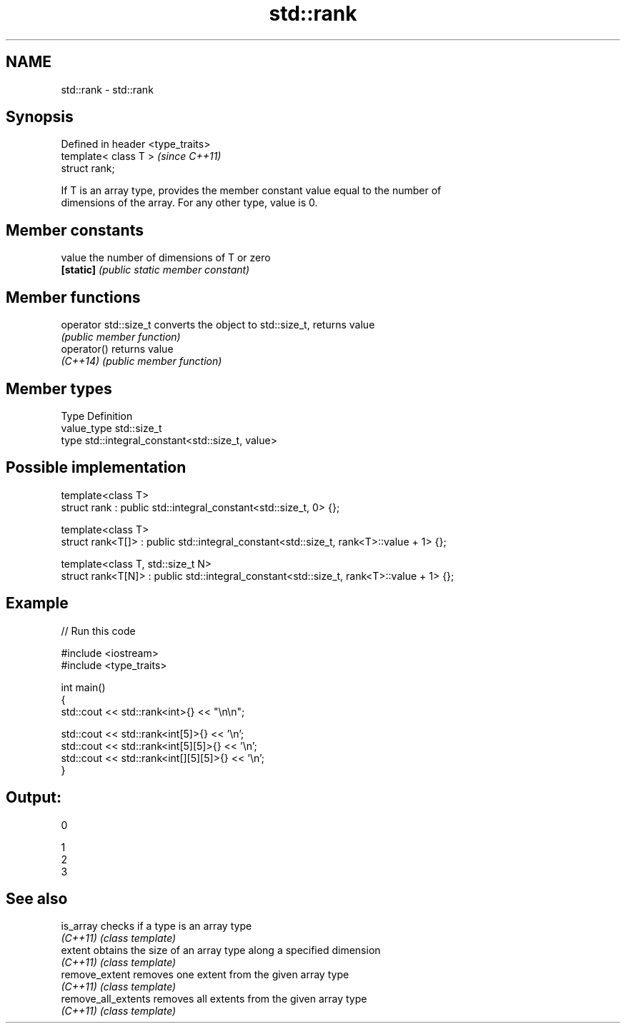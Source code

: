 .TH std::rank 3 "2020.11.17" "http://cppreference.com" "C++ Standard Libary"
.SH NAME
std::rank \- std::rank

.SH Synopsis
   Defined in header <type_traits>
   template< class T >              \fI(since C++11)\fP
   struct rank;

   If T is an array type, provides the member constant value equal to the number of
   dimensions of the array. For any other type, value is 0.

.SH Member constants

   value    the number of dimensions of T or zero
   \fB[static]\fP \fI(public static member constant)\fP

.SH Member functions

   operator std::size_t converts the object to std::size_t, returns value
                        \fI(public member function)\fP
   operator()           returns value
   \fI(C++14)\fP              \fI(public member function)\fP

.SH Member types

   Type       Definition
   value_type std::size_t
   type       std::integral_constant<std::size_t, value>

.SH Possible implementation

   template<class T>
   struct rank : public std::integral_constant<std::size_t, 0> {};
    
   template<class T>
   struct rank<T[]> : public std::integral_constant<std::size_t, rank<T>::value + 1> {};
    
   template<class T, std::size_t N>
   struct rank<T[N]> : public std::integral_constant<std::size_t, rank<T>::value + 1> {};

.SH Example

   
// Run this code

 #include <iostream>
 #include <type_traits>
  
 int main()
 {
     std::cout << std::rank<int>{} << "\\n\\n";
  
     std::cout << std::rank<int[5]>{} << '\\n';
     std::cout << std::rank<int[5][5]>{} << '\\n';
     std::cout << std::rank<int[][5][5]>{} << '\\n';
 }

.SH Output:

 0
  
 1
 2
 3

.SH See also

   is_array           checks if a type is an array type
   \fI(C++11)\fP            \fI(class template)\fP 
   extent             obtains the size of an array type along a specified dimension
   \fI(C++11)\fP            \fI(class template)\fP 
   remove_extent      removes one extent from the given array type
   \fI(C++11)\fP            \fI(class template)\fP 
   remove_all_extents removes all extents from the given array type
   \fI(C++11)\fP            \fI(class template)\fP 
